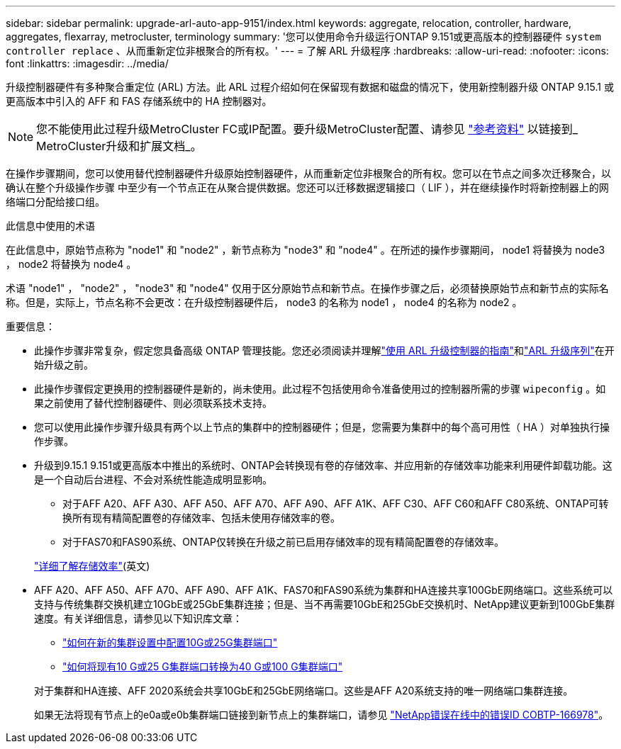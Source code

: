 ---
sidebar: sidebar 
permalink: upgrade-arl-auto-app-9151/index.html 
keywords: aggregate, relocation, controller, hardware, aggregates, flexarray, metrocluster, terminology 
summary: '您可以使用命令升级运行ONTAP 9.151或更高版本的控制器硬件 `system controller replace` 、从而重新定位非根聚合的所有权。' 
---
= 了解 ARL 升级程序
:hardbreaks:
:allow-uri-read: 
:nofooter: 
:icons: font
:linkattrs: 
:imagesdir: ../media/


[role="lead"]
升级控制器硬件有多种聚合重定位 (ARL) 方法。此 ARL 过程介绍如何在保留现有数据和磁盘的情况下，使用新控制器升级 ONTAP 9.15.1 或更高版本中引入的 AFF 和 FAS 存储系统中的 HA 控制器对。


NOTE: 您不能使用此过程升级MetroCluster FC或IP配置。要升级MetroCluster配置、请参见 link:other_references.html["参考资料"] 以链接到_ MetroCluster升级和扩展文档_。

在操作步骤期间，您可以使用替代控制器硬件升级原始控制器硬件，从而重新定位非根聚合的所有权。您可以在节点之间多次迁移聚合，以确认在整个升级操作步骤 中至少有一个节点正在从聚合提供数据。您还可以迁移数据逻辑接口（ LIF ），并在继续操作时将新控制器上的网络端口分配给接口组。

.此信息中使用的术语
在此信息中，原始节点称为 "node1" 和 "node2" ，新节点称为 "node3" 和 "node4" 。在所述的操作步骤期间， node1 将替换为 node3 ， node2 将替换为 node4 。

术语 "node1" ， "node2" ， "node3" 和 "node4" 仅用于区分原始节点和新节点。在操作步骤之后，必须替换原始节点和新节点的实际名称。但是，实际上，节点名称不会更改：在升级控制器硬件后， node3 的名称为 node1 ， node4 的名称为 node2 。

.重要信息：
* 此操作步骤非常复杂，假定您具备高级 ONTAP 管理技能。您还必须阅读并理解link:guidelines_for_upgrading_controllers_with_arl.html["使用 ARL 升级控制器的指南"]和link:overview_of_the_arl_upgrade.html["ARL 升级序列"]在开始升级之前。
* 此操作步骤假定更换用的控制器硬件是新的，尚未使用。此过程不包括使用命令准备使用过的控制器所需的步骤 `wipeconfig` 。如果之前使用了替代控制器硬件、则必须联系技术支持。
* 您可以使用此操作步骤升级具有两个以上节点的集群中的控制器硬件；但是，您需要为集群中的每个高可用性（ HA ）对单独执行操作步骤。
* 升级到9.15.1 9.151或更高版本中推出的系统时、ONTAP会转换现有卷的存储效率、并应用新的存储效率功能来利用硬件卸载功能。这是一个自动后台进程、不会对系统性能造成明显影响。
+
** 对于AFF A20、AFF A30、AFF A50、AFF A70、AFF A90、AFF A1K、AFF C30、AFF C60和AFF C80系统、ONTAP可转换所有现有精简配置卷的存储效率、包括未使用存储效率的卷。
** 对于FAS70和FAS90系统、ONTAP仅转换在升级之前已启用存储效率的现有精简配置卷的存储效率。


+
link:https://docs.netapp.com/us-en/ontap/concepts/builtin-storage-efficiency-concept.html["详细了解存储效率"^](英文)

* AFF A20、AFF A50、AFF A70、AFF A90、AFF A1K、FAS70和FAS90系统为集群和HA连接共享100GbE网络端口。这些系统可以支持与传统集群交换机建立10GbE或25GbE集群连接；但是、当不再需要10GbE和25GbE交换机时、NetApp建议更新到100GbE集群速度。有关详细信息，请参见以下知识库文章：
+
--
** link:https://kb.netapp.com/on-prem/ontap/OHW/OHW-KBs/How_to_configure_10G_or_25G_cluster_ports_on_a_new_cluster_setup["如何在新的集群设置中配置10G或25G集群端口"^]
** link:https://kb.netapp.com/on-prem/ontap/OHW/OHW-KBs/How_to_convert_existing_10G_or_25G_cluster_ports_to_40G_or_100G_cluster_ports["如何将现有10 G或25 G集群端口转换为40 G或100 G集群端口"^]


--
+
对于集群和HA连接、AFF 2020系统会共享10GbE和25GbE网络端口。这些是AFF A20系统支持的唯一网络端口集群连接。

+
如果无法将现有节点上的e0a或e0b集群端口链接到新节点上的集群端口，请参见 link:https://mysupport.netapp.com/site/bugs-online/product/ONTAP/JiraNgage/CONTAP-166978["NetApp错误在线中的错误ID COBTP-166978"^]。


